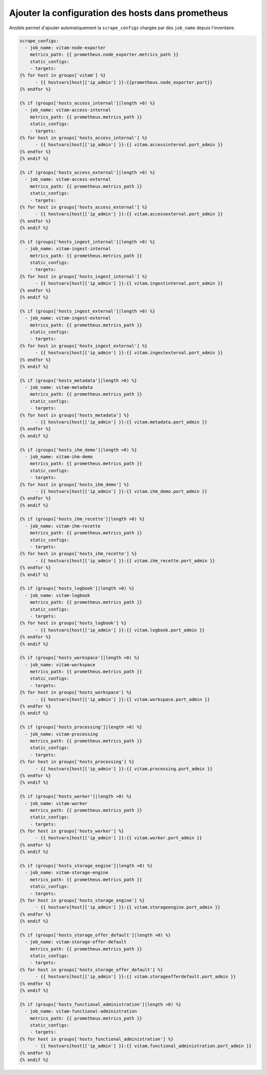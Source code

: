 Ajouter la configuration des hosts dans prometheus
##################################################


Ansible permet d'ajouter automatiquement la ``scrape_configs`` chargée par des ``job_name`` depuis l'inventaire.

.. code-block:: javascript

    scrape_configs:
      - job_name: vitam-node-exporter
        metrics_path: {{ prometheus.node_exporter.metrics_path }}
        static_configs:
        - targets:
    {% for host in groups['vitam'] %}
          - {{ hostvars[host]['ip_admin'] }}:{{prometheus.node_exporter.port}}
    {% endfor %}

    {% if (groups['hosts_access_internal']|length >0) %}
      - job_name: vitam-access-internal
        metrics_path: {{ prometheus.metrics_path }}
        static_configs:
        - targets:
    {% for host in groups['hosts_access_internal'] %}
          - {{ hostvars[host]['ip_admin'] }}:{{ vitam.accessinternal.port_admin }}
    {% endfor %}
    {% endif %}

    {% if (groups['hosts_access_external']|length >0) %}
      - job_name: vitam-access-external
        metrics_path: {{ prometheus.metrics_path }}
        static_configs:
        - targets:
    {% for host in groups['hosts_access_external'] %}
          - {{ hostvars[host]['ip_admin'] }}:{{ vitam.accessexternal.port_admin }}
    {% endfor %}
    {% endif %}

    {% if (groups['hosts_ingest_internal']|length >0) %}
      - job_name: vitam-ingest-internal
        metrics_path: {{ prometheus.metrics_path }}
        static_configs:
        - targets:
    {% for host in groups['hosts_ingest_internal'] %}
          - {{ hostvars[host]['ip_admin'] }}:{{ vitam.ingestinternal.port_admin }}
    {% endfor %}
    {% endif %}

    {% if (groups['hosts_ingest_external']|length >0) %}
      - job_name: vitam-ingest-external
        metrics_path: {{ prometheus.metrics_path }}
        static_configs:
        - targets:
    {% for host in groups['hosts_ingest_external'] %}
          - {{ hostvars[host]['ip_admin'] }}:{{ vitam.ingestexternal.port_admin }}
    {% endfor %}
    {% endif %}

    {% if (groups['hosts_metadata']|length >0) %}
      - job_name: vitam-metadata
        metrics_path: {{ prometheus.metrics_path }}
        static_configs:
        - targets:
    {% for host in groups['hosts_metadata'] %}
          - {{ hostvars[host]['ip_admin'] }}:{{ vitam.metadata.port_admin }}
    {% endfor %}
    {% endif %}

    {% if (groups['hosts_ihm_demo']|length >0) %}
      - job_name: vitam-ihm-demo
        metrics_path: {{ prometheus.metrics_path }}
        static_configs:
        - targets:
    {% for host in groups['hosts_ihm_demo'] %}
          - {{ hostvars[host]['ip_admin'] }}:{{ vitam.ihm_demo.port_admin }}
    {% endfor %}
    {% endif %}

    {% if (groups['hosts_ihm_recette']|length >0) %}
      - job_name: vitam-ihm-recette
        metrics_path: {{ prometheus.metrics_path }}
        static_configs:
        - targets:
    {% for host in groups['hosts_ihm_recette'] %}
          - {{ hostvars[host]['ip_admin'] }}:{{ vitam.ihm_recette.port_admin }}
    {% endfor %}
    {% endif %}

    {% if (groups['hosts_logbook']|length >0) %}
      - job_name: vitam-logbook
        metrics_path: {{ prometheus.metrics_path }}
        static_configs:
        - targets:
    {% for host in groups['hosts_logbook'] %}
          - {{ hostvars[host]['ip_admin'] }}:{{ vitam.logbook.port_admin }}
    {% endfor %}
    {% endif %}

    {% if (groups['hosts_workspace']|length >0) %}
      - job_name: vitam-workspace
        metrics_path: {{ prometheus.metrics_path }}
        static_configs:
        - targets:
    {% for host in groups['hosts_workspace'] %}
          - {{ hostvars[host]['ip_admin'] }}:{{ vitam.workspace.port_admin }}
    {% endfor %}
    {% endif %}

    {% if (groups['hosts_processing']|length >0) %}
      - job_name: vitam-processing
        metrics_path: {{ prometheus.metrics_path }}
        static_configs:
        - targets:
    {% for host in groups['hosts_processing'] %}
          - {{ hostvars[host]['ip_admin'] }}:{{ vitam.processing.port_admin }}
    {% endfor %}
    {% endif %}

    {% if (groups['hosts_worker']|length >0) %}
      - job_name: vitam-worker
        metrics_path: {{ prometheus.metrics_path }}
        static_configs:
        - targets:
    {% for host in groups['hosts_worker'] %}
          - {{ hostvars[host]['ip_admin'] }}:{{ vitam.worker.port_admin }}
    {% endfor %}
    {% endif %}

    {% if (groups['hosts_storage_engine']|length >0) %}
      - job_name: vitam-storage-engine
        metrics_path: {{ prometheus.metrics_path }}
        static_configs:
        - targets:
    {% for host in groups['hosts_storage_engine'] %}
          - {{ hostvars[host]['ip_admin'] }}:{{ vitam.storageengine.port_admin }}
    {% endfor %}
    {% endif %}

    {% if (groups['hosts_storage_offer_default']|length >0) %}
      - job_name: vitam-storage-offer-default
        metrics_path: {{ prometheus.metrics_path }}
        static_configs:
        - targets:
    {% for host in groups['hosts_storage_offer_default'] %}
          - {{ hostvars[host]['ip_admin'] }}:{{ vitam.storageofferdefault.port_admin }}
    {% endfor %}
    {% endif %}

    {% if (groups['hosts_functional_administration']|length >0) %}
      - job_name: vitam-functional-administration
        metrics_path: {{ prometheus.metrics_path }}
        static_configs:
        - targets:
    {% for host in groups['hosts_functional_administration'] %}
          - {{ hostvars[host]['ip_admin'] }}:{{ vitam.functional_administration.port_admin }}
    {% endfor %}
    {% endif %}
..
